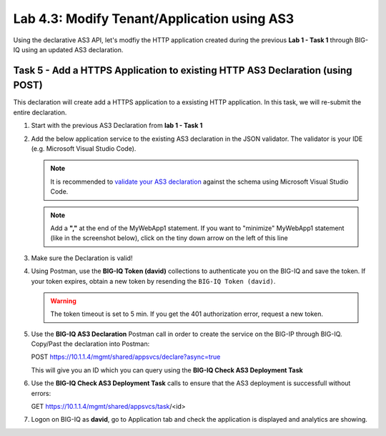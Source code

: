 Lab 4.3: Modify Tenant/Application using AS3
--------------------------------------------

Using the declarative AS3 API, let's modfiy the HTTP application created during the previous **Lab 1 - Task 1** through BIG-IQ using an updated AS3 declaration.

Task 5 - Add a HTTPS Application to existing HTTP AS3 Declaration (using POST)
~~~~~~~~~~~~~~~~~~~~~~~~~~~~~~~~~~~~~~~~~~~~~~~~~~~~~~~~~~~~~~~~~~~~~~~~~~~~~~~

This declaration will create add a HTTPS application to a exsisting HTTP application. In this task, we will re-submit the entire declaration.

#. Start with the previous AS3 Declaration from **lab 1 - Task 1**

   .. code-block:: yaml
      :linenos:

      {
         "class": "AS3",
         "action": "deploy",
         "persist": true,
         "declaration": {
               "class": "ADC",
               "schemaVersion": "3.7.0",
               "id": "example-declaration-01",
               "label": "Task1",
               "remark": "Task 1 - HTTP Application Service",
               "target": {
                  "hostname": "bigip-a.f5.local"
               },
               "Task1": {
                  "class": "Tenant",
                  "MyWebApp1http": {
                     "class": "Application",
                     "template": "http",
                     "statsProfile": {
                           "class": "Analytics_Profile",
                           "collectedStatsInternalLogging": true,
                           "collectPageLoadTime": true,
                           "collectClientSideStatistics": true,
                           "collectResponseCode": true
                     },
                     "serviceMain": {
                           "class": "Service_HTTP",
                           "virtualAddresses": [
                              "10.1.20.130"
                           ],
                           "pool": "web_pool",
                           "profileAnalytics": {
                              "use": "statsProfile"
                           }
                     },
                     "web_pool": {
                           "class": "Pool",
                           "monitors": [
                              "http"
                           ],
                           "members": [
                              {
                                 "servicePort": 80,
                                 "serverAddresses": [
                                       "10.1.10.100",
                                       "10.1.10.101"
                                 ],
                                 "shareNodes": true
                              }
                           ]
                     }
                  }
               }
         }
      }

#. Add the below application service to the existing AS3 declaration in the JSON validator. The validator is your IDE (e.g. Microsoft Visual Studio Code).

   .. note:: It is recommended to `validate your AS3 declaration`_ against the schema using Microsoft Visual Studio Code.

   .. _validate your AS3 declaration: https://clouddocs.f5.com/products/extensions/f5-appsvcs-extension/latest/userguide/validate.html

   .. NOTE:: Add a **","** at the end of the MyWebApp1 statement.
      If you want to "minimize" MyWebApp1 statement (like in the screenshot below), click on the tiny down arrow on the left of this line


   |lab-3-1|

   .. code-block:: yaml
      :linenos:

      "MyWebApp6https": {
            "class": "Application",
            "template": "https",
            "statsProfile": {
                  "class": "Analytics_Profile",
                  "collectedStatsInternalLogging": true,
                  "collectPageLoadTime": true,
                  "collectClientSideStatistics": true,
                  "collectResponseCode": true
            },
            "serviceMain": {
                  "class": "Service_HTTPS",
                  "virtualAddresses": [
                     "10.1.20.126"
                  ],
                  "pool": "web_pool",
                  "profileAnalytics": {
                     "use": "statsProfile"
                  },
                  "serverTLS": "webtls"
            },
            "web_pool": {
                  "class": "Pool",
                  "monitors": [
                     "http"
                  ],
                  "members": [
                     {
                        "servicePort": 80,
                        "serverAddresses": [
                              "10.1.10.100",
                              "10.1.10.101"
                        ],
                        "shareNodes": true
                     }
                  ]
            },
            "webtls": {
                  "class": "TLS_Server",
                  "certificates": [
                     {
                        "certificate": "webcert"
                     }
                  ]
            },
            "webcert": {
                  "class": "Certificate",
                  "certificate": {
                     "bigip": "/Common/default.crt"
                  },
                  "privateKey": {
                     "bigip": "/Common/default.key"
                  }
            }
         }

#. Make sure the Declaration is valid!

#. Using Postman, use the **BIG-IQ Token (david)** collections to authenticate you on the BIG-IQ and save the token.
   If your token expires, obtain a new token by resending the ``BIG-IQ Token (david)``.

   .. WARNING:: The token timeout is set to 5 min. If you get the 401 authorization error, request a new token.

#. Use the **BIG-IQ AS3 Declaration** Postman call in order to create the service on the BIG-IP through BIG-IQ.
   Copy/Past the declaration into Postman:

   POST https://10.1.1.4/mgmt/shared/appsvcs/declare?async=true
   
   This will give you an ID which you can query using the **BIG-IQ Check AS3 Deployment Task**

#. Use the **BIG-IQ Check AS3 Deployment Task** calls to ensure that the AS3 deployment is successfull without errors: 

   GET https://10.1.1.4/mgmt/shared/appsvcs/task/<id>

#. Logon on BIG-IQ as **david**, go to Application tab and check the application is displayed and analytics are showing.


.. |lab-3-1| image:: images/lab-3-1.png
   :scale: 80%

